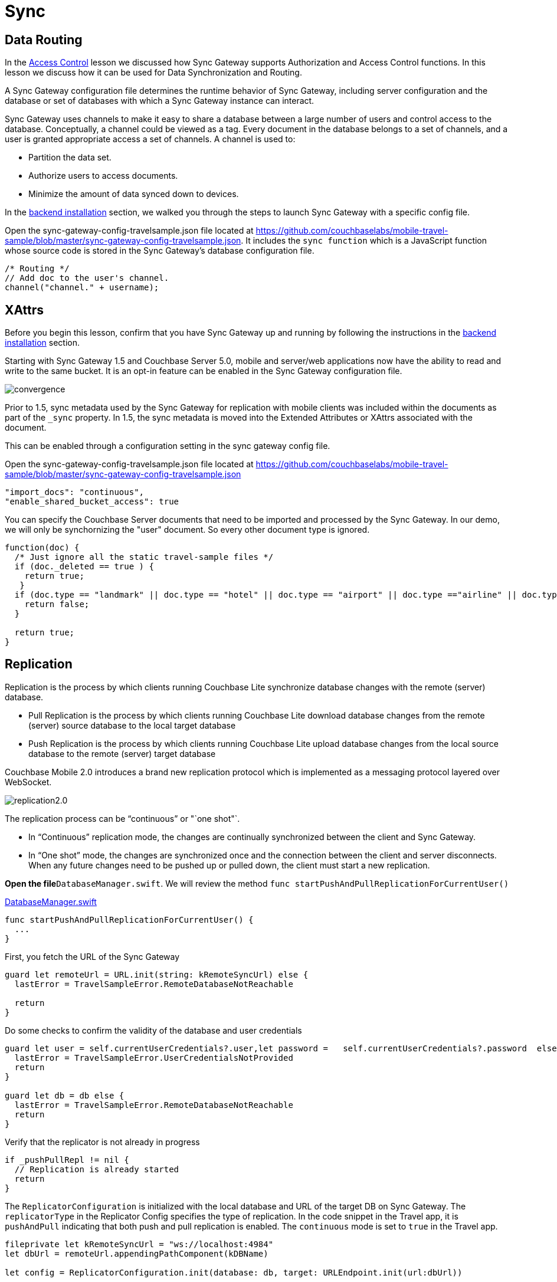 = Sync
:source-language: swift

== Data Routing

In the xref:tutorials:mobile-travel-sample:{source-language}/develop/security.adoc[Access Control] lesson we discussed how Sync Gateway supports Authorization and Access Control functions.
In this lesson we discuss how it can be used for Data Synchronization and Routing. 

A Sync Gateway configuration file determines the runtime behavior of Sync Gateway, including server configuration and the database or set of databases with which a Sync Gateway instance can interact. 

Sync Gateway uses channels to make it easy to share a database between a large number of users and control access to the database. Conceptually, a channel could be viewed as a tag. Every document in the database belongs to a set of channels, and a user is granted appropriate access a set of channels. A channel is used to:

* Partition the data set.
* Authorize users to access documents.
* Minimize the amount of data synced down to devices. 

In the xref::installation/index.adoc[backend installation] section, we walked you through the steps to launch Sync Gateway with a specific config file.

Open the sync-gateway-config-travelsample.json file located at https://github.com/couchbaselabs/mobile-travel-sample/blob/master/sync-gateway-config-travelsample.json.
It includes the `sync function` which is a JavaScript function whose source code is stored in the Sync Gateway's database configuration file. 

[source,javascript]
----
/* Routing */
// Add doc to the user's channel.
channel("channel." + username);
----

== XAttrs

Before you begin this lesson, confirm that you have Sync Gateway up and running by following the instructions in the xref::installation/index.adoc[backend installation] section.

Starting with Sync Gateway 1.5 and Couchbase Server 5.0, mobile and server/web applications now have the ability to read and write to the same bucket.
It is an opt-in feature can be enabled in the Sync Gateway configuration file.

image::https://raw.githubusercontent.com/couchbaselabs/mobile-travel-sample/master/content/assets/convergence.png[]

Prior to 1.5, sync metadata used by the Sync Gateway for replication with mobile clients was included within the documents as part of the `_sync` property.
In 1.5, the sync metadata is moved into the Extended Attributes or XAttrs associated with the document.

This can be enabled through a configuration setting in the sync gateway config file.

Open the sync-gateway-config-travelsample.json file located at https://github.com/couchbaselabs/mobile-travel-sample/blob/master/sync-gateway-config-travelsample.json

[source,javascript]
----
"import_docs": "continuous",
"enable_shared_bucket_access": true
----

You can specify the Couchbase Server documents that need to be imported and processed by the Sync Gateway.
In our demo, we will only be synchornizing the "user" document.
So every other document type is ignored. 

[source,javascript]
----
function(doc) {
  /* Just ignore all the static travel-sample files */
  if (doc._deleted == true ) {
    return true;
   }
  if (doc.type == "landmark" || doc.type == "hotel" || doc.type == "airport" || doc.type =="airline" || doc.type == "route") {
    return false;
  } 

  return true;
}
----

== Replication

Replication is the process by which clients running Couchbase Lite synchronize database changes with the remote (server) database. 

* Pull Replication is the process by which clients running Couchbase Lite download database changes from the remote (server) source database to the local target database 
* Push Replication is the process by which clients running Couchbase Lite upload database changes from the local source database to the remote (server) target database 

Couchbase Mobile 2.0 introduces a brand new replication protocol which is implemented as a messaging protocol layered over WebSocket.

image:http://blog.couchbase.com/wp-content/uploads/2018/02/replication2.0.png[]

The replication process can be "`continuous`" or "`one shot"`.

* In "`Continuous`" replication mode, the changes are continually synchronized between the client and Sync Gateway.
* In "`One shot`" mode, the changes are synchronized once and the connection between the client and server disconnects. When any future changes need to be pushed up or pulled down, the client must start a new replication.

*Open the file*``DatabaseManager.swift``.
We will review the method `func startPushAndPullReplicationForCurrentUser()`

https://github.com/couchbaselabs/mobile-travel-sample/blob/master/ios/TravelSample/TravelSample/Model/DatabaseManager.swift#L202[DatabaseManager.swift]

[source]
----
func startPushAndPullReplicationForCurrentUser() {
  ...
}
----

First, you fetch the URL of the Sync Gateway 

[source]
----
guard let remoteUrl = URL.init(string: kRemoteSyncUrl) else {
  lastError = TravelSampleError.RemoteDatabaseNotReachable

  return
}
----

Do some checks to confirm the validity of the database and user credentials 

[source]
----
guard let user = self.currentUserCredentials?.user,let password =   self.currentUserCredentials?.password  else {
  lastError = TravelSampleError.UserCredentialsNotProvided
  return
}

guard let db = db else {
  lastError = TravelSampleError.RemoteDatabaseNotReachable
  return
}
----

Verify that the replicator is not already in progress 

[source]
----
if _pushPullRepl != nil {
  // Replication is already started
  return
}
----

The `ReplicatorConfiguration` is initialized with the local database and URL of the target DB on Sync Gateway.
The `replicatorType` in the Replicator Config specifies the type of replication.
In the code snippet in the Travel app, it is `pushAndPull` indicating that both push and pull replication is enabled.
The `continuous` mode is set to `true` in the Travel app. 

[source]
----
fileprivate let kRemoteSyncUrl = "ws://localhost:4984"
let dbUrl = remoteUrl.appendingPathComponent(kDBName)

let config = ReplicatorConfiguration.init(database: db, target: URLEndpoint.init(url:dbUrl))

config.replicatorType = .pushAndPull
config.continuous =  true
----

The Replicator is configured with relevant authentication credentials.
In the Travel app, the list of users that are permitted access is configured in the Sync Gateway configuration file as discussed in the xref:tutorials:mobile-travel-sample:{source-language}/develop/security.adoc[Access Control] section.

[source]
----
config.authenticator = BasicAuthenticator(username: user, password: password)
----

The Replicator is configured to only pull from current user's channels.
The list of channels that the user has access to is defined in the Sync Gateway configuration file as discussed in the <<data-routing, Data Routing>> section.

[source]
----
// This should match what is specified in the sync gateway config
// Only pull documents from this user's channel
let userChannel = "channel.\(user)"
config.channels = [userChannel]
----

The Replicator is initialized with the specified configuration 

[source]
----
_pushPullRepl = Replicator.init(config: config)
----

A change listener callback block is registered to listen for replication changes.
Every time, there is a push or pull change, the callback is invoked. 

[source]
----
_pushPullReplListener = _pushPullRepl?.addChangeListener({ [weak self] (change) in
    let s = change.status
    print("PushPull Replicator: \(s.progress.completed)/\(s.progress.total), error: \(String(describing: s.error)), activity = \(s.activity)")

    if s.progress.completed == s.progress.total {
        self?.postNotificationOnReplicationState(.idle)
    }
    else {
        self?.postNotificationOnReplicationState(s.activity)
    }
})
----

Start the Replication 

[source]
----

_pushPullRepl?.start()
----

=== Try it out (Push Replication)

* Log into the Travel Sample Mobile app as "`demo`" user and password as "`password`" 
* Tap on "+" button to make a flight reservation 
* Enter "`From`" airport as SFO and select the airport from drop down menu 
* Enter "`To`" airport as DTW and select the airport from drop down menu 
* Enter From and Return Dates 
* Tap "lookup" button 
* From list of flights, select the first flight listing 
* Select "`Confirm Booking`" 
* Access the Travel Sample Web app. The URL would be http://localhost:8080. If you did cloud based install, please replace `localhost` in the URL with the IP Address of the cloud instance of the web app. 
* Make sure that the "New User" checkbox is *unchecked*
* Log into the web app as "`demo`" user with password as "`password`" 
* Confirm that you see the flight that you reserved via the mobile app in your list of flights in the web app 
+
image::https://raw.githubusercontent.com/couchbaselabs/mobile-travel-sample/master/content/assets/ios_push_sync.gif[]


=== Try it out (Pull Replication)

* Access the Travel Sample Web app. The URL *unchecked*
* Log into the web app as "`demo`" user with password as "`password`" 
* Make a flight reservation by clicking "booking" button. 
* Enter "`From`" airport as "San" and select the airport from drop down menu. 
* Enter "`To`" airport as "SFO" and select the airport from drop down menu. 
* Enter From and Return Travel Dates 
* Click on "Find Flights" button 
* From list of flights, select the first flight listing 
* Confirm the booking by clicking on the shopping cart icon and click on "`Book`" button 
* {empty}

  Log into the Travel Sample Mobile app as “demo” user and password as “password”
* Confirm that you see the flight that you reserved via the web app in your list of flights in the mobile app 
+
image::https://raw.githubusercontent.com/couchbaselabs/mobile-travel-sample/master/content/assets/ios_pull_sync.gif[]
